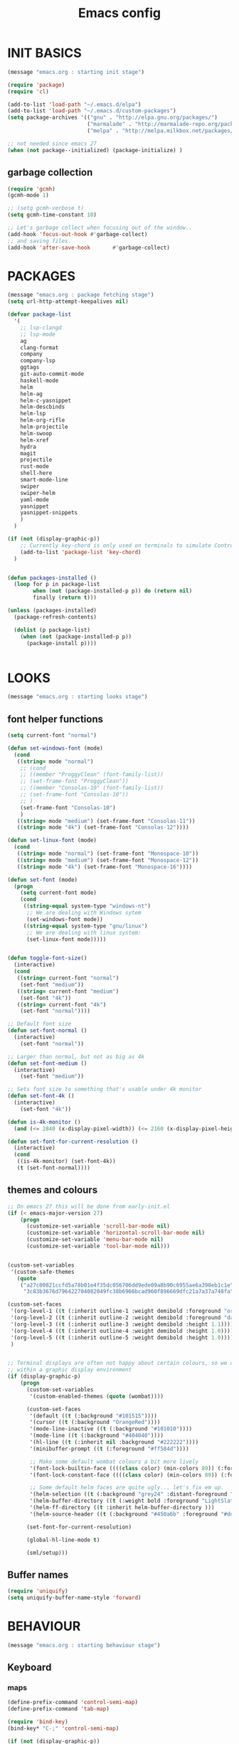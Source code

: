 #+TITLE: Emacs config

* INIT BASICS
#+begin_src emacs-lisp
(message "emacs.org : starting init stage")

(require 'package)
(require 'cl)

(add-to-list 'load-path "~/.emacs.d/elpa")
(add-to-list 'load-path "~/.emacs.d/custom-packages")
(setq package-archives '(("gnu" . "http://elpa.gnu.org/packages/")
                         ("marmalade" . "http://marmalade-repo.org/packages/")
                         ("melpa" . "http://melpa.milkbox.net/packages/")))

;; not needed since emacs 27
(when (not package--initialized) (package-initialize) )
#+end_src

** garbage collection
#+BEGIN_SRC emacs-lisp
(require 'gcmh)
(gcmh-mode 1)

;; (setq gcmh-verbose t)
(setq gcmh-time-constant 10)

;; Let's garbage collect when focusing out of the window..
(add-hook 'focus-out-hook #'garbage-collect)
;; and saving files.
(add-hook 'after-save-hook       #'garbage-collect)
#+END_SRC

* PACKAGES
#+begin_src emacs-lisp
(message "emacs.org : package fetching stage")
(setq url-http-attempt-keepalives nil)

(defvar package-list
  '(
    ;; lsp-clangd
    ;; lsp-mode
    ag
    clang-format
    company
    company-lsp
    ggtags
    git-auto-commit-mode
    haskell-mode
    helm
    helm-ag
    helm-c-yasnippet
    helm-descbinds
    helm-lsp
    helm-org-rifle
    helm-projectile
    helm-swoop
    helm-xref
    hydra
    magit
    projectile
    rust-mode
    shell-here
    smart-mode-line
    swiper
    swiper-helm
    yaml-mode
    yasnippet
    yasnippet-snippets
    )
  )

(if (not (display-graphic-p))
    ;; Currently key-chord is only used on terminals to simulate Control-semi
    (add-to-list 'package-list 'key-chord)
  )


(defun packages-installed ()
  (loop for p in package-list
        when (not (package-installed-p p)) do (return nil)
        finally (return t)))

(unless (packages-installed)
  (package-refresh-contents)

  (dolist (p package-list)
    (when (not (package-installed-p p))
      (package-install p))))


#+end_src

* LOOKS
#+begin_src emacs-lisp
(message "emacs.org : starting looks stage")
#+end_src

** font helper functions
#+BEGIN_SRC emacs-lisp
(setq current-font "normal")

(defun set-windows-font (mode) 
  (cond
   ((string= mode "normal") 
	;; (cond
	;; ((member "ProggyClean" (font-family-list))
	;; (set-frame-font "ProggyClean"))
	;; ((member "Consolas-10" (font-family-list))
	;; (set-frame-font "Consolas-10"))
	;; )
	(set-frame-font "Consolas-10")
	)
   ((string= mode "medium") (set-frame-font "Consolas-11"))
   ((string= mode "4k") (set-frame-font "Consolas-12"))))

(defun set-linux-font (mode) 
  (cond
   ((string= mode "normal") (set-frame-font "Monospace-10"))
   ((string= mode "medium") (set-frame-font "Monospace-12"))
   ((string= mode "4k") (set-frame-font "Monospace-16"))))

(defun set-font (mode)
  (progn
    (setq current-font mode)
    (cond
     ((string-equal system-type "windows-nt")
      ;; We are dealing with Windows sytem
      (set-windows-font mode))
     ((string-equal system-type "gnu/linux")
      ;; We are dealing with linux system:
      (set-linux-font mode)))))


(defun toggle-font-size()
  (interactive)
  (cond
   ((string= current-font "normal")
    (set-font "medium"))
   ((string= current-font "medium")
    (set-font "4k"))
   ((string= current-font "4k")
    (set-font "normal"))))

;; Default font size
(defun set-font-normal ()
  (interactive)
    (set-font "normal"))

;; Larger than normal, but not as big as 4k
(defun set-font-medium ()
  (interactive)
    (set-font "medium"))

;; Sets font size to something that's usable under 4k monitor
(defun set-font-4k ()
  (interactive)
    (set-font "4k"))

(defun is-4k-monitor ()
  (and (<= 2840 (x-display-pixel-width)) (<= 2160 (x-display-pixel-height))))

(defun set-font-for-current-resolution () 
  (interactive)
  (cond
   ((is-4k-monitor) (set-font-4k))
   (t (set-font-normal))))
#+END_SRC

** themes and colours
#+BEGIN_SRC emacs-lisp
;; On emacs 27 this will be done from early-init.el
(if (< emacs-major-version 27)
    (progn
      (customize-set-variable 'scroll-bar-mode nil)
      (customize-set-variable 'horizontal-scroll-bar-mode nil)
      (customize-set-variable 'menu-bar-mode nil)
      (customize-set-variable 'tool-bar-mode nil)))


(custom-set-variables
 '(custom-safe-themes
   (quote
    ("a27c00821ccfd5a78b01e4f35dc056706dd9ede09a8b90c6955ae6a390eb1c1e"
     "3c83b3676d796422704082049fc38b6966bcad960f896669dfc21a7a37a748fa" default))))

(custom-set-faces
 '(org-level-1 ((t (:inherit outline-1 :weight demibold :foreground "orange3" :height 1.2))))
 '(org-level-2 ((t (:inherit outline-2 :weight demibold :foreground "darkOliveGreen3" :height 1.2))))
 '(org-level-3 ((t (:inherit outline-3 :weight demibold :height 1.1))))
 '(org-level-4 ((t (:inherit outline-4 :weight demibold :height 1.0))))
 '(org-level-5 ((t (:inherit outline-5 :weight demibold :height 1.0))))
 )


;; Terminal displays are often not happy about certain colours, so we only set them if we are running
;; within a graphic display environment
(if (display-graphic-p)
    (progn
      (custom-set-variables
       '(custom-enabled-themes (quote (wombat))))

      (custom-set-faces
       '(default ((t (:background "#101515"))))
       '(cursor ((t (:background "OrangeRed"))))
       '(mode-line-inactive ((t (:background "#101010"))))
       '(mode-line ((t (:background "#404040"))))
       '(hl-line ((t (:inherit nil :background "#222222"))))
       '(minibuffer-prompt ((t (:foreground "#ff584d"))))

       ;; Make some default wombat colours a bit more lively
       '(font-lock-builtin-face ((((class color) (min-colors 89)) (:foreground "#ff685d"))))
       '(font-lock-constant-face ((((class color) (min-colors 89)) (:foreground "#ff685d"))))

       ;; Some default helm faces are quite ugly... let's fix em up.
       '(helm-selection ((t (:background "grey24" :distant-foreground "black"))))
       '(helm-buffer-directory ((t (:weight bold :foreground "LightSlateBlue" :distant-foreground "black"))))
       '(helm-ff-directory ((t :inherit helm-buffer-directory )))
       '(helm-source-header ((t (:background "#450a6b" :foreground "#dddddd" :weight bold :height 1.3 :family "Sans Serif")))))

      (set-font-for-current-resolution)

      (global-hl-line-mode t)

      (sml/setup)))

#+END_SRC

** Buffer names
#+BEGIN_SRC emacs-lisp
(require 'uniquify)
(setq uniquify-buffer-name-style 'forward)
#+END_SRC

* BEHAVIOUR
#+begin_src emacs-lisp
(message "emacs.org : starting behaviour stage")
#+end_src
** Keyboard
*** maps
#+begin_src emacs-lisp
(define-prefix-command 'control-semi-map)
(define-prefix-command 'tab-map)

(require 'bind-key)
(bind-key* "C-;" 'control-semi-map)

(if (not (display-graphic-p))
    (progn
    (require 'key-chord)
    (key-chord-mode 1)
    (key-chord-define-global ";;" 'control-semi-map)
))

(bind-key* "<tab>" 'tab-map)
(bind-key* "M-;" 'tab-map)
#+end_src

*** global map
#+begin_src emacs-lisp
(global-set-key [f9] 'toggle-font-size)
(global-set-key [f10] 'set-font-4k)
(global-set-key [f11] 'toggle-truncate-lines)
(global-set-key [f12] 'whitespace-mode)

(global-set-key (kbd "C-<f11>") 'toggle-frame-fullscreen)

(global-set-key (kbd "<Scroll_Lock>") 'scroll-lock-mode)
(global-set-key (kbd "<up>") 'scroll-down-line)
(global-set-key (kbd "<down>") 'scroll-up-line)

(global-set-key (kbd "M-p") 'backward-paragraph)
(global-set-key (kbd "M-n") 'forward-paragraph)


(bind-key* "M-," 'backward-kill-word)
(bind-key* "M-." 'kill-word)

(global-set-key (kbd "M-,") 'backward-kill-word)
(global-set-key (kbd "<down>") 'scroll-up-line)

(global-set-key (kbd "C-d") 'global-superword-mode)
(global-set-key (kbd "C-M-SPC") 'rectangle-mark-mode)

(bind-key* "C-," 'delete-backward-char)
(bind-key* "C-." 'delete-char)

(bind-key* "M-h" 'open-line)

(bind-key* "C-u" 'backward-char)
(bind-key* "C-o" 'forward-char)

(bind-key* "M-u" 'backward-word)
(bind-key* "M-o" 'forward-word)

(bind-key* "C-M-u" 'backward-sexp)
(bind-key* "C-M-o" 'forward-sexp)

(bind-key* "C-d" 'Control-X-prefix)
(bind-key* "C-a" 'Control-X-prefix)

(bind-key* "C-q" 'beginning-of-line)
(bind-key* "C-w" 'back-to-indentation)
#+end_src

*** ctl-x-map
#+begin_src emacs-lisp
(define-key ctl-x-map "\C-f" 'helm-find-files)
(define-key ctl-x-map "\C-d" (lambda ()
                               (interactive)
                               (dired default-directory)))
#+end_src
*** control-semi-map
#+begin_src emacs-lisp
(define-key control-semi-map (kbd "SPC") 'point-to-register)
(define-key control-semi-map (kbd "C-SPC") 'point-to-register)
(define-key control-semi-map (kbd "j") 'jump-to-register)
(define-key control-semi-map (kbd "h") 'highlight-phrase)
(define-key control-semi-map (kbd "q") 'goto-line)

(define-key control-semi-map (kbd "C-j") 'jump-to-register)
(define-key control-semi-map (kbd "C-q") 'goto-line)
(define-key control-semi-map (kbd "C-l") 'execute-extended-command)
(define-key control-semi-map (kbd "C-1") 'zygospore-toggle-delete-other-windows)
(define-key control-semi-map (kbd "C-2") 'split-window-below)
(define-key control-semi-map (kbd "C-3") 'split-window-right)
(define-key control-semi-map (kbd "C-0") 'delete-window)
(define-key control-semi-map (kbd "C-4") 'balance-windows)

(define-key control-semi-map (kbd "C-d") 'follow-mode)
#+end_src
*** tab map
#+begin_src emacs-lisp
(define-key tab-map (kbd "TAB") 'comment-dwim)
(define-key tab-map (kbd "M-;") 'comment-dwim)
(define-key tab-map (kbd "u") 'universal-argument)
(define-key tab-map (kbd "i") 'clang-format-region)
#+end_src

** anzu
#+BEGIN_SRC emacs-lisp
;; Show number of matches in mode-line while searching
(require 'anzu)
(global-anzu-mode t)
#+END_SRC

** hydra
#+BEGIN_SRC emacs-lisp
(require 'hydra)

(defun spawn-local-mode-hydra ()
  (interactive)
  (cond
   (( string= "org-mode" major-mode)
    (hydra-tab-org/body))
   (( string= "c-mode" major-mode)
    (hydra-c/body))
   (( string= "c++-mode" major-mode)
    (hydra-c/body))
   (( string= "python-mode" major-mode)
    (hydra-python/body))
   (( string= "emacs-lisp-mode" major-mode)
    (hydra-emacs-lisp/body))
   (t (message "Argh...hydra for your current mode does not exist :("))))

(define-key tab-map (kbd "j") 'spawn-local-mode-hydra)
(define-key tab-map (kbd "m") 'hydra-magit/body)
(define-key tab-map (kbd "p") 'hydra-projectile/body)
(define-key tab-map (kbd ";") 'hydra-quickopen/body)

(define-key tab-map (kbd "o") 'hydra-search-helper/body)
(define-key tab-map (kbd "f") 'hydra-frame-helper/body)

(defhydra hydra-search-helper (:color blue)
 "
[_q_] update tags        [_o_] find gtag
[_c_] create gtag        [_p_] xref find references
 "
  ("q" ggtags-update-tags nil)
  ("c" ggtags-create-tags nil)
  ("o" ggtags-find-tag-dwim nil)
  ("p" lsp-find-references nil)
  )

(defhydra hydra-frame-helper (:color blue)
 "
[_m_] make frame        [_o_] other frame
 "
  ("m" make-frame nil)
  ("o" other-frame nil)
  )


#+END_SRC

** projectile
#+BEGIN_SRC emacs-lisp
(require 'helm-projectile)

;; Make projectiel use external tools for file indexing.
;; If this breaks revert to 'native for more reliability.
(setq projectile-indexing-method 'alien)

(projectile-global-mode t)

(defcustom helm-source-projectile-projects-actions2
  (helm-make-actions
   "Open Dired in project's directory `C-d'" #'dired
   "Switch to project" (lambda (project)
                         (let ((projectile-completion-system 'helm))
                           (projectile-switch-project-by-name project)))
   "Open project root in vc-dir or magit `M-g'" #'helm-projectile-vc
   "Switch to Eshell `M-e'" #'helm-projectile-switch-to-eshell
   "Grep in projects `C-s'" #'helm-projectile-grep
   "Compile project `M-c'. With C-u, new compile command" #'helm-projectile-compile-project
   "Remove project(s) from project list `M-D'" #'helm-projectile-remove-known-project)
  "Actions for `helm-source-projectile-projects'."
  :group 'helm-projectile
  :type '(alist :key-type string :value-type function))

(defvar helm-source-projectile-projects2
  (helm-build-sync-source "Projectile projects"
    :candidates (lambda () (with-helm-current-buffer projectile-known-projects))
    :fuzzy-match helm-projectile-fuzzy-match
    :keymap helm-projectile-projects-map
    :mode-line helm-read-file-name-mode-line-string
    :action 'helm-source-projectile-projects-actions2)
  "Helm source for known projectile projects.")



(defun helm-projectile-projects ()
  (interactive)
  (let ((helm-ff-transformer-show-only-basename nil))
    (helm :sources '(helm-source-projectile-projects2)
          :buffer "*helm projectile projects*"
          :truncate-lines helm-projectile-truncate-lines)))

(defhydra hydra-projectile (:color blue)
  "
[_q_] invalidate cache [_p_] projects
[_j_] helm projectile  [_d_] dired projectile root
[_g_]rep [_m_] ag [_a_]ck
"
  ("p" helm-projectile-projects nil)
  ("q" projectile-invalidate-cache nil)

  ("j" helm-projectile nil)
  ("d" projectile-dired nil)

  ("g" helm-projectile-grep nil)
  ("a" helm-projectile-ack nil)
  ("m" helm-projectile-ag nil)
  )
#+END_SRC

** cua-mode
#+begin_src emacs-lisp
(cua-mode 1)
(bind-key "C-f" 'cua-exchange-point-and-mark)

;; (bind-key* "C-c" 'kill-ring-save)
(bind-key* "C-v" 'yank)
#+end_src

** clang
*** clang-format
#+BEGIN_SRC emacs-lisp
(setq clang-format-style "google")
#+END_SRC
** recentf
#+begin_src emacs-lisp
(require 'recentf)
(recentf-mode 1)
(setq recentf-max-menu-items 100)
(setq recentf-max-saved-items 100)
#+end_src

** windmove + frame selection
#+begin_src emacs-lisp
(require 'zygospore)

(setq windmove-wrap-around t )
(bind-key* "C-1" 'window-swap-states)
(bind-key* "C-2" 'windmove-up)
(bind-key* "C-3" 'windmove-right)

(bind-key* "C-5" 'other-frame)
#+end_src

** shell
#+begin_src emacs-lisp
(bind-key* "C-`" 'shell-here)

(add-hook 'shell-mode-hook #'company-mode)
#+end_src

** dired
#+begin_src emacs-lisp
  (require 'dired)
  (require 'dired-extension)

  (setq dired-dwim-target t)

  (define-key dired-mode-map (kbd "l") 'dired-up-directory)
  (define-key dired-mode-map (kbd "r") 'dired-do-redisplay)

  (setq dired-listing-switches "-alFh")

  ;; Taken from: https://github.com/aculich/.emacs.d/blob/master/init.el
  (when (or (memq system-type '(gnu gnu/linux))
        (string= (file-name-nondirectory insert-directory-program) "gls"))
    ;; If we are on a GNU system or have GNU ls, add some more `ls' switches:
    ;; `--group-directories-first' lists directories before files, and `-v'
    ;; sorts numbers in file names naturally, i.e. "image1" goes before
    ;; "image02"
    (setq dired-listing-switches
      (concat dired-listing-switches " --group-directories-first -v")))


  (defun open-in-external-app ()
    "Open the current file or dired marked files in external app."
    (interactive)
    (let ( doIt
       (myFileList
        (cond
         ((string-equal major-mode "dired-mode") (dired-get-marked-files))
         (t (list (buffer-file-name))) ) ) )

      (setq doIt (if (<= (length myFileList) 5)
             t
           (y-or-n-p "Open more than 5 files?") ) )

      (when doIt
    (cond
     ((string-equal system-type "windows-nt")
      (mapc (lambda (fPath) (w32-shell-execute "open" (replace-regexp-in-string "/" "\\" fPath t t)) ) myFileList)
      )
     ((string-equal system-type "darwin")
      (mapc (lambda (fPath) (shell-command (format "open \"%s\"" fPath)) )  myFileList) )
     ((string-equal system-type "gnu/linux")
      (mapc (lambda (fPath) (let ((process-connection-type nil)) (start-process "" nil "xdg-open" fPath)) ) myFileList) ) ) ) ) )

#+end_src

** company
#+begin_src emacs-lisp
(require 'company)
;; (require 'company-lsp)

(global-company-mode t)

;; (push 'company-lsp company-backends)

;; (add-to-list 'company-backends '(company-clang))
;; (add-to-list 'company-backends '(company-gtags))

;; (setq company-backends '(company-lsp))

(define-key company-active-map (kbd "C-n") #'company-select-next)
(define-key company-active-map (kbd "C-p") #'company-select-previous)

(define-key control-semi-map (kbd "n") 'company-complete)
(define-key control-semi-map (kbd "C-n") 'dabbrev-expand)

(setq company-tooltip-limit 25)
#+end_src

** ORG mode
#+BEGIN_SRC emacs-lisp
(defhydra hydra-tab-org (:color blue)
  "
 [_o_]   metaright   [_u_]   metaleft  [_n_]   metaup  [_p_]   metadown
 [_C-o_] shiftright  [_C-u_] shiftleft [_C-n_] shiftup [_C-p_] shiftdown
 [_e_]   edit source [_s_] exit source edit buffer
 [_c_]   yas helm expand

  "

  ( "o" org-metaright nil)
  ( "u" org-metaleft nil)
  ( "p" org-metaup nil)
  ( "n" org-metadown nil)

  ( "C-o" org-shiftright nil)
  ( "C-u" org-shiftleft nil)
  ( "C-p" org-shiftup nil)
  ( "C-n" org-shiftdown nil)

  ( "e" org-edit-src-code nil)
  ( "s" org-edit-src-exit nil)

  ( "c" helm-yas-complete nil)
  )

(setq org-directory "~/org-notes")
(setq org-src-fontify-natively t)
(setq org-src-preserve-indentation t)
(setq org-startup-indented t)
(setq org-startup-truncated nil)
(setq org-export-with-toc nil)
(setq org-hierarchical-todo-statistics nil)
#+END_SRC
*** org-rifle
#+BEGIN_SRC emacs-lisp
;; Recursive search performs quite poorly on Windows systems
(setq helm-org-rifle-directories-recursive nil)

(defun helm-org-rifle-important ()
  "Rifle through Org files in the directories below"
  (interactive)
  (helm-org-rifle-directories (list
                               "~/org-notes" 
                               "~/org-notes/lang-notes" 
                               "~/org-notes-private"
                               "~/.emacs.d"
                               )))
#+END_SRC

*** org-notes synching
**** git push/pull timer
#+BEGIN_SRC emacs-lisp
(defun org-notes-synch-fn ()
(interactive)
  (let* ((default-directory "~/org-notes"))
	(message "synching org notes with git repo")
	(start-process "proc-git-status" "notes-sync-output" "git" "status")
	(sit-for 5)
	(start-process "proc-git-pull" "notes-sync-output" "git" "pull")
	(sit-for 5)
	(start-process "proc-git-push" "notes-sync-output" "git" "push")))

;; Run the above every hour (if we are idle)
(run-with-idle-timer (* 60 60) t 'org-notes-synch-fn)
#+END_SRC
**** git-auto-commit
#+BEGIN_SRC emacs-lisp
;; Make sure we push after commiting too
;; (setq gac-automatically-push-p t)
#+END_SRC

** winner mode
#+begin_src emacs-lisp
(winner-mode 1)
(define-key control-semi-map (kbd "C-u") 'winner-undo)
(define-key control-semi-map (kbd "C-o") 'winner-redo)
#+end_src

** Misc behaviour
#+begin_src emacs-lisp
;; set to t to investigate crashes
(setq debug-on-error nil)
(setq inhibit-splash-screen t)
(setq initial-scratch-message "")
(setq column-number-mode t)
(setq history-length 25)
(setq select-enable-clipboard t) ;; Merge OS and Emacs' clipboards

(setq auto-window-vscroll nil)   ;; Gives us better line scrolling performance

;; We'll ask emacs to put all customizations made via it's customize package in a
;; separate file... so we can ignore it later :)
(setq custom-file (concat user-emacs-directory "/custom--ignored.el"))

(blink-cursor-mode -1)
(require 'auto-highlight-symbol)
(global-auto-highlight-symbol-mode 1)
(delete-selection-mode 1)
(show-paren-mode t)

;; (semantic-mode t)

;; Make the interface a bit more snappy
(setq idle-update-delay 0.1)

(which-function-mode 1)
(custom-set-faces '(which-func ((t (:foreground "LightSlateBlue")))))

(customize-set-variable 'electric-pair-mode t)
(customize-set-variable 'bmkp-last-as-first-bookmark-file "~/.emacs.d/bookmarks" )

(setq backup-by-copying t      ; don't clobber symlinks
      backup-directory-alist
      '(("." . "~/.saves"))    ; don't litter my fs tree
      delete-old-versions t
      kept-new-versions 6
      kept-old-versions 2
      version-control t)       ; use versioned backups

(defun my-create-non-existent-directory ()
  (let ((parent-directory (file-name-directory buffer-file-name)))
    (when (and (not (file-exists-p parent-directory))
               (y-or-n-p (format "Directory `%s' does not exist! Create it?" parent-directory)))
      (make-directory parent-directory t))))

(add-to-list 'find-file-not-found-functions #'my-create-non-existent-directory)

(require 'google-this)

(defadvice text-scale-increase (around all-buffers (arg) activate)
  (dolist (buffer (buffer-list))
    (with-current-buffer buffer
      ad-do-it)))

(setq ring-bell-function 'ignore)
#+end_src

** Programming
*** indent modes
#+begin_src emacs-lisp
(setq-default c-basic-offset 4 c-default-style "linux")
(setq-default tab-width 4 indent-tabs-mode nil)
#+end_src

*** C/C++ common
#+begin_src emacs-lisp
(require 'electric-spacing)

(defhydra hydra-c (:color blue)
  ( "c" helm-yas-complete "helm yas complete")
  )

(add-hook 'c-mode-common-hook
          (lambda()
            ;; Use C++ style comments
            (setq comment-start "//"
                  comment-end   "")

            ;; Automagically adds spaces between symbols like + > < etc...
            (electric-spacing-mode t)))
#+end_src

*** Python
#+begin_src emacs-lisp
(add-hook 'python-mode-hook
      (lambda()
         (setq indent-tabs-mode nil)
         (setq python-indent 4)
         (setq tab-width 4)))

(defhydra hydra-python (:color blue)
  ( "c" helm-yas-complete "helm yas complete"))
#+end_src

*** Scheme
#+begin_src emacs-lisp
(add-hook 'scheme-mode-hook
      (lambda()
         (setq indent-tabs-mode nil)))
#+end_src

*** emacs-lisp
#+begin_src emacs-lisp
(defhydra hydra-emacs-lisp (:color blue)
  ( "j" eval-buffer "eval buffer")
  ( "k" eval-last-sexp "eval-last-sexp")
  ( "c" helm-yas-complete "yas complete")
  )

#+end_src
** gdb
#+begin_src emacs-lisp
(define-key tab-map (kbd "h") 'hydra-gdb-helper/body)

(defhydra hydra-gdb-helper (:color blue)
  ( "h" gdb-restore-windows "restore gdb windows")
  ( "m" gdb-many-windows "many windows")
  )
#+end_src
** Mode recognition
#+begin_src emacs-lisp
(setq auto-mode-alist
      '(
        ("\\.org$" . org-mode)
        ("\\.org.gpg$" . org-mode)
        ("\\.ref$" . org-mode)
        ("\\.ref.gpg$" . org-mode)
        ("\\.notes$" . org-mode)
        ("\\.pdf\\'" . doc-view-mode)
        ("\\.md\\'" . markdown-mode)
        ("[Mm]ake[Ff]ile\\'" . makefile-mode)
        ("\\.mak\\'" . makefile-mode)
        ("\\.xml\\'" . xml-mode)

        ;;programming modes
        ("\\.hs$" . haskell-mode)
        ("\\.py\\'" . python-mode)
        ("\\.c\\'" . c-mode)
        ("\\.cc\\'" . c-mode)
        ("\\.cpp\\'" . c++-mode)
        ("\\.h\\'" . c++-mode)
        ("\\.hh\\'" . c++-mode)
        ("\\.hpp\\'" . c++-mode)
        ("\\.s\\'" . c++-mode)
        ("\\.mc\\'" . c++-mode)
        ("\\.java\\'" . java-mode)
        ("\\.el\\'" . emacs-lisp-mode)
        ("\\.scm\\'" . scheme-mode)
        ("\\.rs\\'" . rust-mode)
        ("\\.pm\\'" . perl-mode)
        ("\\.cmd\\'" . bat-mode)
        ("\\.bat\\'" . bat-mode)
        ("\\.yml\\'" . yaml-mode)

        ))
#+end_src

** yas
#+BEGIN_SRC emacs-lisp
(require 'yasnippet)
(yas-global-mode 1)
#+END_SRC
** Helm
#+begin_src emacs-lisp
(require 'helm-config)

(setq helm-candidate-number-limit 500)

(global-set-key (kbd "C-j") 'helm-mini)
(define-key org-mode-map (kbd "C-j") 'helm-mini)
(define-key lisp-interaction-mode-map (kbd "C-j") 'helm-mini)

(define-key control-semi-map (kbd "C-s") 'helm-semantic-or-imenu)

(define-key control-semi-map (kbd "l") 'helm-M-x)
(define-key control-semi-map (kbd "o") 'swiper-helm)
(define-key control-semi-map (kbd "C-;") 'swiper-helm)

(define-key control-semi-map (kbd "r") 'helm-mark-ring)
(define-key control-semi-map (kbd "C-r") 'helm-global-mark-ring)

(define-key control-semi-map (kbd "b") 'helm-resume)
(define-key control-semi-map (kbd "C-b") 'helm-resume)

(define-key control-semi-map (kbd "C-m") 'helm-swoop)
(define-key control-semi-map (kbd "m") 'helm-multi-swoop-all)
#+end_src

** helm-xref
#+BEGIN_SRC emacs-lisp
(require 'helm-xref)
(setq xref-show-xrefs-function 'helm-xref-show-xrefs)
#+END_SRC

** magit
#+begin_src emacs-lisp
(defhydra hydra-magit (:color blue)
  "magit"
  ("m" magit-status "status")
  ("p" magit-pull "pull")
  ("P" magit-push "push")
  ("c" magit-commit "commit")
  ("l" magit-log "log")
  ("d" magit-diff-dwim "diff-dwim")
  ("D" magit-diff "diff-dwim")
  )
#+end_src

** ediff
#+begin_src emacs-lisp
;; We need to make sure ediff library is loaded, otherwise us fiddling with its colours below
;; will not end well. TODO: improve this
(require 'ediff)

;; Setting this to t will only show two panes.
;; This set to nil can be useful when dealing wih merge conflicts.
(setq magit-ediff-dwim-show-on-hunks t)

;; turn off whitespace checking:
(setq ediff-diff-options "-w")

;; Don't spawn new window for ediff
(setq ediff-window-setup-function 'ediff-setup-windows-plain)

;; split window horizontally
(setq ediff-split-window-function 'split-window-horizontally)


;; Since edif colours really don't play nicely with dark themes, we'll just overload them
;; with magit colours. (This hack is taken from https://github.com/bbatsov/solarized-emacs/issues/194)
(dolist (entry '((ediff-current-diff-C . ((((class color) (background light))
                                             (:background "#DDEEFF" :foreground "#005588"))
                                            (((class color) (background dark))
                                             (:background "#005588" :foreground "#DDEEFF"))))
                   (ediff-fine-diff-C . ((((class color) (background light))
                                          (:background "#EEFFFF" :foreground "#006699"))
                                         (((class color) (background dark))
                                          (:background "#006699" :foreground "#EEFFFF"))))))
    (let ((face (car entry))
          (spec (cdr entry)))
      (put face 'theme-face nil)
      (face-spec-set face spec)))


  (require 'magit) ;; Needed for all magit-* stuff below
  (dolist (face-map '(
                      ;; (diff-hl-insert              . magit-diff-added)
                      ;; (diff-hl-change              . ediff-current-diff-C)
                      ;; (diff-hl-delete              . magit-diff-removed)
                      ;; (smerge-base                 . magit-diff-base)
                      ;; (smerge-lower                . magit-diff-added)
                      ;; (smerge-markers              . magit-diff-conflict-heading)
                      ;; (smerge-refined-added        . magit-diff-added-highlight)
                      ;; (smerge-refined-removed      . magit-diff-removed-highlight)
                      ;; (smerge-upper                . magit-diff-removed)
                      (ediff-even-diff-A           . magit-diff-context-highlight)
                      (ediff-even-diff-Ancestor    . magit-diff-context)
                      (ediff-even-diff-B           . magit-diff-context-highlight)
                      (ediff-even-diff-C           . magit-diff-context-highlight)
                      (ediff-odd-diff-A            . magit-diff-context-highlight)
                      (ediff-odd-diff-Ancestor     . magit-diff-context)
                      (ediff-odd-diff-B            . magit-diff-context-highlight)
                      (ediff-odd-diff-C            . magit-diff-context-highlight)
                      (ediff-current-diff-A        . magit-diff-our)
                      (ediff-current-diff-Ancestor . magit-diff-base)
                      (ediff-current-diff-B        . magit-diff-their)
                      (ediff-fine-diff-A           . magit-diff-removed-highlight)
                      (ediff-fine-diff-Ancestor    . magit-diff-base-highlight)
                      (ediff-fine-diff-B           . magit-diff-added-highlight)
                      ;; (diff-header                 . magit-diff-hunk-heading)
                      ;; (diff-context                . magit-diff-context)
                      ;; (diff-added                  . magit-diff-added)
                      ;; (diff-removed                . magit-diff-removed)
                      ;; (diff-changed                . smerge-refined-changed)
                      ;; (diff-refine-added           . magit-diff-added-highlight)
                      ;; (diff-refine-removed         . magit-diff-removed-highlight)
                      ;; (diff-refine-changed         . ediff-fine-diff-C)
                      ;; (diff-indicator-added        . magit-diffstat-added)
                      ;; (diff-indicator-removed      . magit-diffstat-removed)
))
    (let* ((face (car face-map))
           (alias (cdr face-map)))
      (put face 'theme-face nil)
      (put face 'face-alias alias)))


 (with-eval-after-load 'outline
   (add-hook 'ediff-prepare-buffer-hook #'outline-show-all))

#+end_src

** swift
#+begin_src emacs-lisp
(defface hi-space
  '((((background dark)) (:background "#202525" :foreground "black"))
    (t (:background "pink")))
  "Face for hi-lock mode."
  )

(defun hl ()
  (interactive)
  (highlight-regexp "^[ \t]+" 'hi-space)
  )

(defun un-hl()
  (interactive)
  (unhighlight-regexp "^[ \t]+")
  )


(defun swift-up()
  (interactive)
  (scroll-down-line)
  (previous-line)
  )

(defun swift-down()
  (interactive)
  (scroll-up-line)
  (next-line)
  )

(defun swift-2-up()
  (interactive)
  (scroll-down-line)
  (previous-line)
  (scroll-down-line)
  (previous-line)
  )

(defun swift-2-down()
  (interactive)
  (scroll-up-line)
  (next-line)
  (scroll-up-line)
  (next-line)
  )


(define-key control-semi-map (kbd "C-f") 'toggle-swift-mode)
(bind-key* "M-SPC" 'toggle-swift-mode)

(defvar swift-command-map
  (let ((map (make-keymap)))
    ;; movement
    (define-key map (kbd "i") 'swift-2-up)
    (define-key map (kbd "k") 'swift-2-down)

    (define-key map (kbd "o") 'swift-up)
    (define-key map (kbd "l") 'swift-down)

    (define-key map (kbd "p") 'beginning-of-defun)
    (define-key map (kbd "n") 'end-of-defun)



    (define-key map (kbd "u") 'cua-scroll-down)
    (define-key map (kbd "j") 'cua-scroll-up)

    ;; cua mode
    (define-key map (kbd "C-z") 'toggle-swift-mode)
    (define-key map (kbd "C-x") 'kill-region)
    (define-key map (kbd "C-c") 'kill-ring-save)
    (define-key map (kbd "C-v") 'yank)

    (define-key map (kbd "q") 'toggle-swift-mode)
    (define-key map (kbd "w") 'toggle-swift-mode)
    (define-key map (kbd "e") 'toggle-swift-mode)
    (define-key map (kbd "r") 'toggle-swift-mode)
    (define-key map (kbd "t") 'toggle-swift-mode)
    (define-key map (kbd "y") 'toggle-swift-mode)


    (define-key map (kbd "[") 'toggle-swift-mode)
    (define-key map (kbd "]") 'toggle-swift-mode)
    (define-key map (kbd "a") 'toggle-swift-mode)
    (define-key map (kbd "s") 'toggle-swift-mode)
    (define-key map (kbd "d") 'toggle-swift-mode)
    (define-key map (kbd "f") 'toggle-swift-mode)
    (define-key map (kbd "g") 'toggle-swift-mode)
    (define-key map (kbd "h") 'toggle-swift-mode)

    (define-key map (kbd ";") 'toggle-swift-mode)
    (define-key map (kbd "'") 'toggle-swift-mode)
    (define-key map (kbd "#") 'toggle-swift-mode)
    (define-key map (kbd "b") 'toggle-swift-mode)
    (define-key map (kbd "m") 'toggle-swift-mode)
    (define-key map (kbd ",") 'toggle-swift-mode)
    (define-key map (kbd ".") 'toggle-swift-mode)
    (define-key map (kbd "/") 'toggle-swift-mode)
    map))

(define-minor-mode swift-mode
  "Toggle SWIFT buffer mode."
  ;; The initial value.
  :init-value nil
  ;; The indicator for the mode line.
  :lighter " SWIFT"
  ;; The minor mode bindings.
  :keymap swift-command-map)

(define-globalized-minor-mode global-swift-mode swift-mode
  swift-mode
  :init-value nil)


(defun toggle-swift-mode()
  (interactive)
  (if (eq global-swift-mode t)
      (progn
        ;; turning mode off
        (custom-set-faces '(cursor ((t (:background "OrangeRed")))))
        (custom-set-faces '(mode-line ((t (:background "#404040")))))
        (global-swift-mode -1)
        )

    (progn
      ;; turning mode off
      (custom-set-faces '(cursor ((t (:background "blue")))))
      (custom-set-faces '(mode-line ((t (:background "#333377")))))
      (global-swift-mode)
      )
    )
  )
#+end_src

** custom
#+begin_src emacs-lisp
(defun recompile-custom-packages ()
(interactive)
(byte-recompile-directory (expand-file-name "~/.emacs.d/custom-packages") 0))

(defun reload-emacs-config ()
(interactive)
(load-file "~/.emacs.d/init.el"))

(defun org-babel-reload-emacs-org()
(interactive)
(org-babel-load-file "~/.emacs.d/emacs.org"))


(defun emacs-init-time ()
  "Return a string giving the duration of the Emacs initialization."
  (interactive)
  (let ((str
     (format "%.2f seconds"
         (float-time
          (time-subtract after-init-time before-init-time)))))
    (if (called-interactively-p 'interactive)
        (message "%s" str)
      str)))

(defun display-startup-echo-area-message ()
  (message (concat "Emacs took " (emacs-init-time) " seconds to start.")))
#+end_src

** quick open hydra
#+BEGIN_SRC emacs-lisp

(defun qo-emacs-org ()
  (interactive)
  (find-file "~/.emacs.d/emacs.org")
  )

(defun qo-notes-org ()
  (interactive)
  (find-file "~/org-notes/notes.org")
  )

(defun qo-notes-work ()
  (interactive)
  (find-file "~/org-notes/work.org")
  )

(defun qo-notes-prog-org ()
  (interactive)
  (find-file "~/org-notes/programming.org")
  )

(defun qo-temp ()
  (interactive)
  (find-file "~/emacs-temp")
  )


(defhydra hydra-quickopen-notes (:color blue)
  "
[_w_] ~/org-notes/work.org
[_n_] ~/org-notes/notes.org
[_p_] ~/org-notes/programming.org
"
  ("w" qo-notes-work nil)
  ("n" qo-notes-org nil)
  ("p" qo-notes-prog-org nil)
  )


(defhydra hydra-quickopen (:color blue)
  "
[_t_] ~/notes/temp
[_c_] ~/.emacs.d/emacs.org
[_n_] org-notes
[_;_] org rifle
"
  ("t" qo-temp nil)
  ("c" qo-emacs-org nil)
  ("n" hydra-quickopen-notes/body nil)
  (";" helm-org-rifle-important nil)
  )
#+END_SRC

** diminish
#+begin_src emacs-lisp
(require 'diminish)
(diminish 'anzu-mode)
#+end_src
** tags
#+begin_src emacs-lisp
;; This should prevent Emacs from asking "Keep current list of tags tables also?"
(setq tags-add-tables nil)

;; Prevent ggtags mode from displaying project name in mode line.
;; Projectile already displays this information.
(setq ggtags-mode-line-project-name nil)
#+end_src
** LSP
#+begin_src emacs-lisp
;; (require 'lsp)
;; (add-hook 'c++-mode-hook 'lsp)
#+end_src

* ALIAS
#+begin_src emacs-lisp
(message "emacs.org : starting alias stage")
#+end_src
#+begin_src emacs-lisp

;;Too lazy for this
(defalias 'yes-or-no-p 'y-or-n-p)
(defalias 'describe-bindings 'helm-descbinds)

(defalias 'rel 'reload-emacs-config)
(defalias 'lp 'list-packages)
(defalias 'hlp 'helm-list-elisp-packages-no-fetch)
(defalias 'igf 'igrep-find)
(defalias 'msf 'menu-set-font)
(defalias 'obr 'org-babel-reload-emacs-org)

(message "emacs.org : done loading!")
#+end_src
